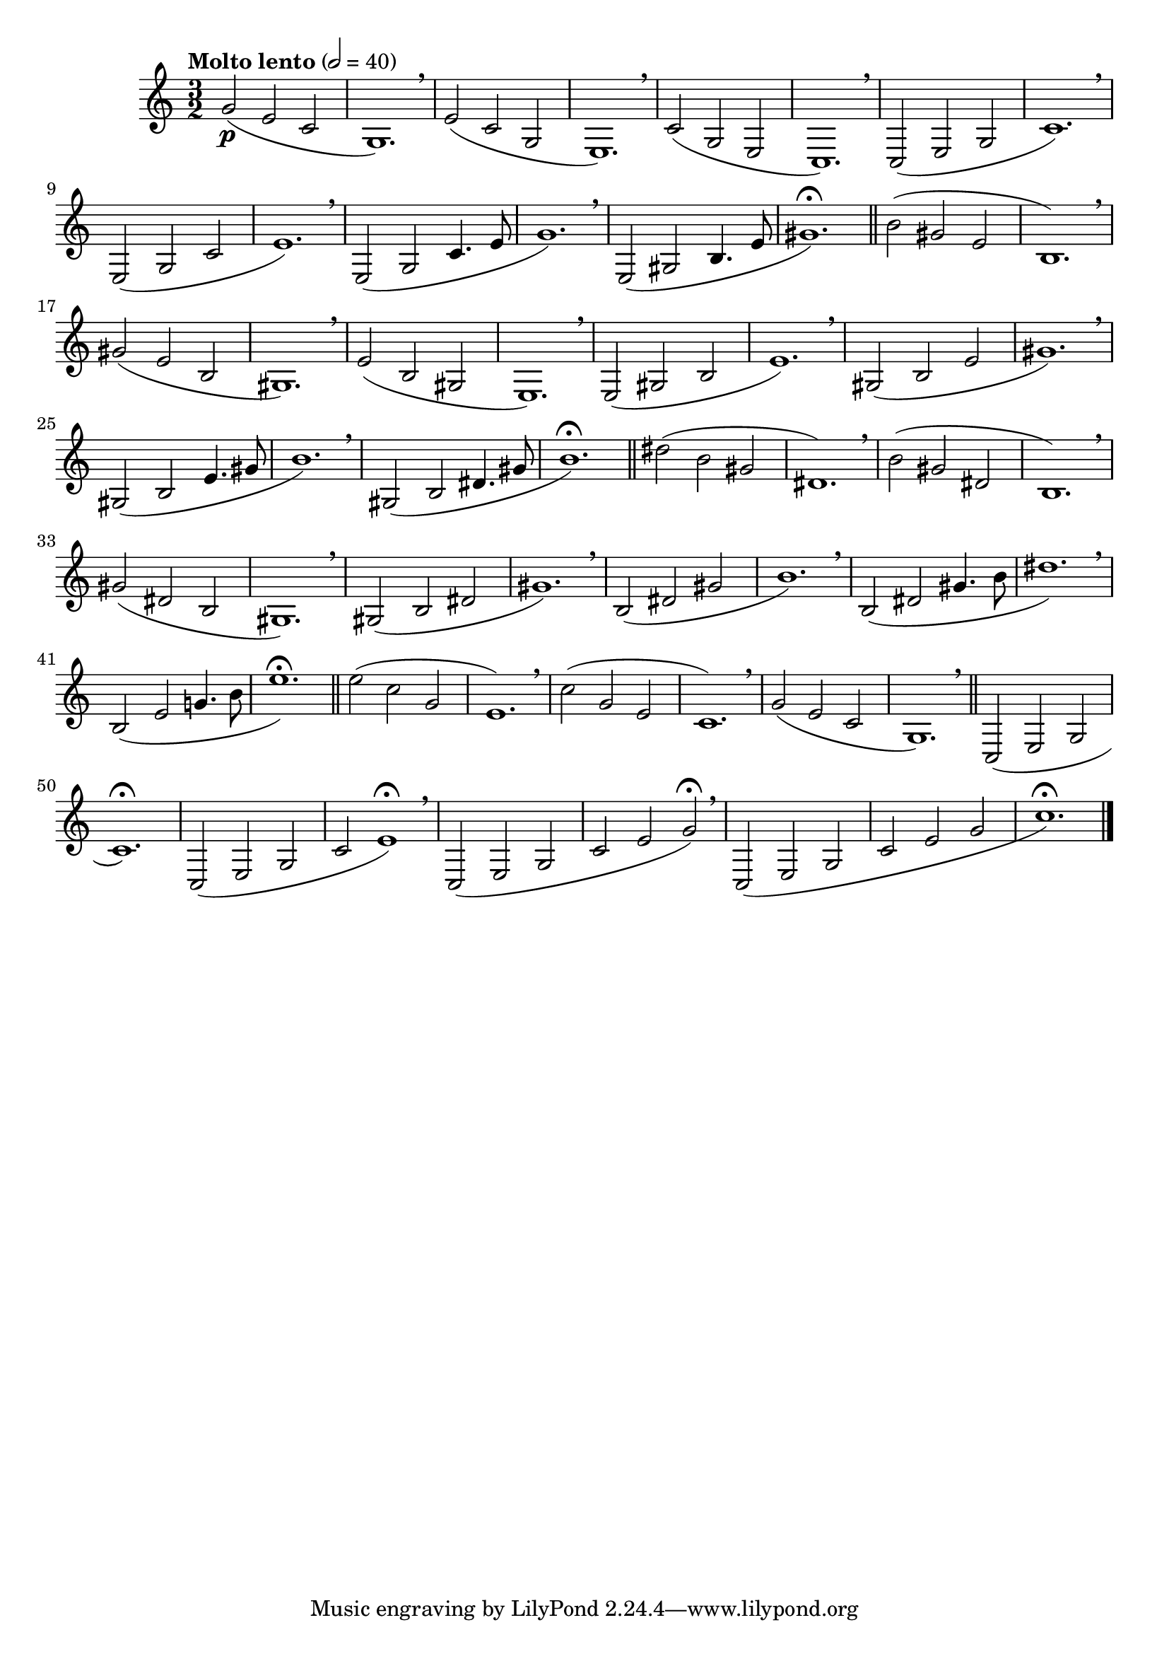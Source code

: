 \version "2.24.0"

\relative {
  \language "english"

  \transposition f

  \tempo "Molto lento" 2=40

  \key c \major
  \time 3/2

  g'2( \p e c |
  g1.) \breathe |
  e'2( c g |
  e1.) \breathe |
  c'2( g e |
  c1.) \breathe
  c2( e g |
  c1.) \breathe |
  e,2( g c |
  e1.) \breathe |
  e,2( g c4. e8 |
  g1.) \breathe |
  e,2( g-sharp b4. e8 |
  g-sharp1.\fermata) | \bar "||"

  b2( g-sharp e |
  b1.) \breathe |
  g-sharp'2( e b |
  g-sharp1.) \breathe |
  e'2( b g-sharp |
  e1.) \breathe |
  e2( g-sharp b |
  e1.) \breathe |
  g-sharp,2( b e |
  g-sharp1.) \breathe |
  g-sharp,2_( b e4. g-sharp8 |
  b1.) \breathe
  g-sharp,2_( b d-sharp4. g-sharp8 |
  b1.\fermata) | \bar "||"

  d-sharp2( b g-sharp |
  d-sharp1.) \breathe |
  b'2( g-sharp d-sharp |
  b1.) \breathe
  g-sharp'2( d-sharp b |
  g-sharp1.) \breathe |
  g-sharp2( b d-sharp |
  g-sharp1.) \breathe |
  b,2_( d-sharp g-sharp |
  b1.) \breathe |
  b,2_( d-sharp g-sharp4. b8 |
  d-sharp1.) \breathe |
  b,2_( e g!4. b8 |
  e1.\fermata) | \bar "||"

  e2( c g |
  e1.) \breathe |
  c'2( g e |
  c1.) \breathe |
  g'2( e c |
  g1.) \breathe | \bar "||"
  c,2( e g |
  c1.\fermata) |
  c,2( e g |
  c2 e1\fermata) \breathe |
  c,2( e g |
  c2 e g\fermata) \breathe |
  c,,2_( e g |
  c2 e g |
  c1.)\fermata | \bar "|."
}
